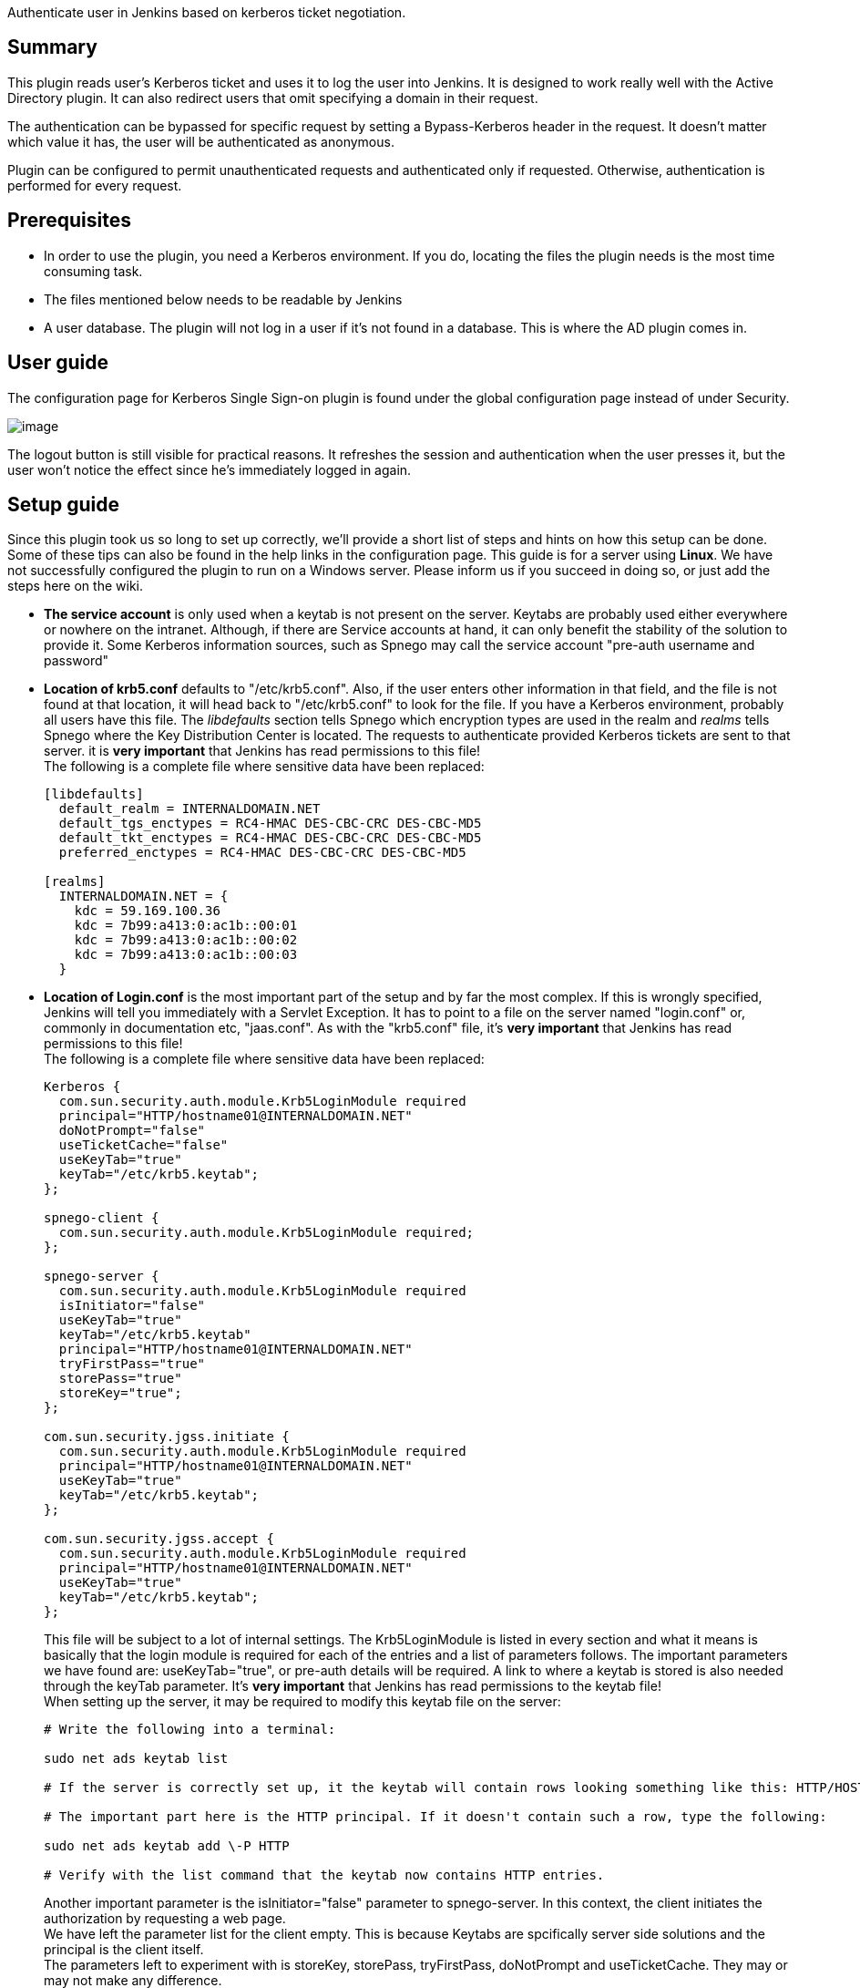 Authenticate user in Jenkins based on kerberos ticket negotiation.

[[KerberosSSOPlugin-Summary]]
== Summary

This plugin reads user's Kerberos ticket and uses it to log the user
into Jenkins. It is designed to work really well with the Active
Directory plugin. It can also redirect users that omit specifying a
domain in their request.

The authentication can be bypassed for specific request by setting a
Bypass-Kerberos header in the request. It doesn't matter which value it
has, the user will be authenticated as anonymous.

Plugin can be configured to permit unauthenticated requests and
authenticated only if requested. Otherwise, authentication is performed
for every request.

[[KerberosSSOPlugin-Prerequisites]]
== Prerequisites

* In order to use the plugin, you need a Kerberos environment. If you
do, locating the files the plugin needs is the most time consuming task.
* The files mentioned below needs to be readable by Jenkins
* A user database. The plugin will not log in a user if it's not found
in a database. This is where the AD plugin comes in.

[[KerberosSSOPlugin-Userguide]]
== User guide

The configuration page for Kerberos Single Sign-on plugin is found under
the global configuration page instead of under Security.

[.confluence-embedded-file-wrapper]#image:docs/images/kerberos-sso-config.png[image]#

The logout button is still visible for practical reasons. It refreshes
the session and authentication when the user presses it, but the user
won't notice the effect since he's immediately logged in again.

[[KerberosSSOPlugin-Setupguide]]
== Setup guide

Since this plugin took us so long to set up correctly, we'll provide a
short list of steps and hints on how this setup can be done. Some of
these tips can also be found in the help links in the configuration
page. This guide is for a server using *Linux*. We have not successfully
configured the plugin to run on a Windows server. Please inform us if
you succeed in doing so, or just add the steps here on the wiki.

* *The service account* is only used when a keytab is not present on the
server. Keytabs are probably used either everywhere or nowhere on the
intranet. Although, if there are Service accounts at hand, it can only
benefit the stability of the solution to provide it. Some Kerberos
information sources, such as Spnego may call the service account
"pre-auth username and password"

* *Location of krb5.conf* defaults to "/etc/krb5.conf". Also, if the
user enters other information in that field, and the file is not found
at that location, it will head back to "/etc/krb5.conf" to look for the
file. If you have a Kerberos environment, probably all users have this
file. The _libdefaults_ section tells Spnego which encryption types are
used in the realm and _realms_ tells Spnego where the Key Distribution
Center is located. The requests to authenticate provided Kerberos
tickets are sent to that server. it is *very important* that Jenkins has
read permissions to this file! +
The following is a complete file where sensitive data have been
replaced:
+
[source,syntaxhighlighter-pre]
----
[libdefaults]
  default_realm = INTERNALDOMAIN.NET
  default_tgs_enctypes = RC4-HMAC DES-CBC-CRC DES-CBC-MD5
  default_tkt_enctypes = RC4-HMAC DES-CBC-CRC DES-CBC-MD5
  preferred_enctypes = RC4-HMAC DES-CBC-CRC DES-CBC-MD5

[realms]
  INTERNALDOMAIN.NET = {
    kdc = 59.169.100.36
    kdc = 7b99:a413:0:ac1b::00:01
    kdc = 7b99:a413:0:ac1b::00:02
    kdc = 7b99:a413:0:ac1b::00:03
  }
----

* *Location of Login.conf* is the most important part of the setup and
by far the most complex. If this is wrongly specified, Jenkins will tell
you immediately with a Servlet Exception. It has to point to a file on
the server named "login.conf" or, commonly in documentation etc,
"jaas.conf". As with the "krb5.conf" file, it's *very important* that
Jenkins has read permissions to this file! +
The following is a complete file where sensitive data have been
replaced:
+
[source,syntaxhighlighter-pre]
----
Kerberos {
  com.sun.security.auth.module.Krb5LoginModule required
  principal="HTTP/hostname01@INTERNALDOMAIN.NET"
  doNotPrompt="false"
  useTicketCache="false"
  useKeyTab="true"
  keyTab="/etc/krb5.keytab";
};

spnego-client {
  com.sun.security.auth.module.Krb5LoginModule required;
};

spnego-server {
  com.sun.security.auth.module.Krb5LoginModule required
  isInitiator="false"
  useKeyTab="true"
  keyTab="/etc/krb5.keytab"
  principal="HTTP/hostname01@INTERNALDOMAIN.NET"
  tryFirstPass="true"
  storePass="true"
  storeKey="true";
};

com.sun.security.jgss.initiate {
  com.sun.security.auth.module.Krb5LoginModule required
  principal="HTTP/hostname01@INTERNALDOMAIN.NET"
  useKeyTab="true"
  keyTab="/etc/krb5.keytab";
};

com.sun.security.jgss.accept {
  com.sun.security.auth.module.Krb5LoginModule required
  principal="HTTP/hostname01@INTERNALDOMAIN.NET"
  useKeyTab="true"
  keyTab="/etc/krb5.keytab";
};
----
+
This file will be subject to a lot of internal settings. The
Krb5LoginModule is listed in every section and what it means is
basically that the login module is required for each of the entries and
a list of parameters follows. The important parameters we have found
are: useKeyTab="true", or pre-auth details will be required. A link to
where a keytab is stored is also needed through the keyTab parameter.
It's *very important* that Jenkins has read permissions to the keytab
file! +
When setting up the server, it may be required to modify this keytab
file on the server:
+
[source,syntaxhighlighter-pre]
----
# Write the following into a terminal:

sudo net ads keytab list

# If the server is correctly set up, it the keytab will contain rows looking something like this: HTTP/HOSTNAME01@INTERNALDOMAIN.NET

# The important part here is the HTTP principal. If it doesn't contain such a row, type the following:

sudo net ads keytab add \-P HTTP

# Verify with the list command that the keytab now contains HTTP entries.
----
+
Another important parameter is the isInitiator="false" parameter to
spnego-server. In this context, the client initiates the authorization
by requesting a web page. +
We have left the parameter list for the client empty. This is because
Keytabs are spcifically server side solutions and the principal is the
client itself. +
The parameters left to experiment with is storeKey, storePass,
tryFirstPass, doNotPrompt and useTicketCache. They may or may not make
any difference.

* The checkbox configuration does not need any further explanation than
given in the help links.

* An important thing to notice is that your servlet container, for
example Tomcat, needs to have a sufficient header size. This varies
between environments and is not always easy to spot as the problem when
something seems wrong.

*Good luck!*

[[KerberosSSOPlugin-ChangeLog]]
== *Change Log*

[[KerberosSSOPlugin-Version1.5(released2019-02-14)]]
=== *Version 1.5 (released 2019-02-14)*

* Fixed redirect when Jenkins has a context path
* https://github.com/jenkinsci/kerberos-sso-plugin/commit/0e35355a0436e55c5e96afbf0dea7bb7563576fb[Fixed
issues with the User Seed after SECURITY-901]
** Note this version or newer is needed to work correctly with Jenkins
newer than 2.260 or 2.150.2 respectively.

[[KerberosSSOPlugin-Version1.4(released2017-08-11)]]
=== *Version 1.4 (released 2017-08-11)*

* Skip authentication for unprotected root actions

[[KerberosSSOPlugin-Version1.3(released2016-10-07)]]
=== *Version 1.3 (released 2016-10-07)*

* Redirect to previous page after explicit login in anonymous mode.

[[KerberosSSOPlugin-Version1.2(released2016-10-05)]]
=== *Version 1.2 (released 2016-10-05)*

* spnego.sourceforge.net replaced with active fork:
https://github.com/codelibs/spnego
* Anonymous mode.

[[KerberosSSOPlugin-Version1.0.2(releasedMarch232015)]]
=== *Version 1.0.2 (released March 23 2015)*

* Exception in automatic login for accessing userContent.

[[KerberosSSOPlugin-Version1.0.1(releasedNovember052014)]]
=== *Version 1.0.1 (released November 05 2014)*

* Bugfix when calling fireLoggedIn after a user logs in.

[[KerberosSSOPlugin-Version1.0.0(releasedAug152014)]]
=== *Version 1.0.0 (released Aug 15 2014)*

* First release
